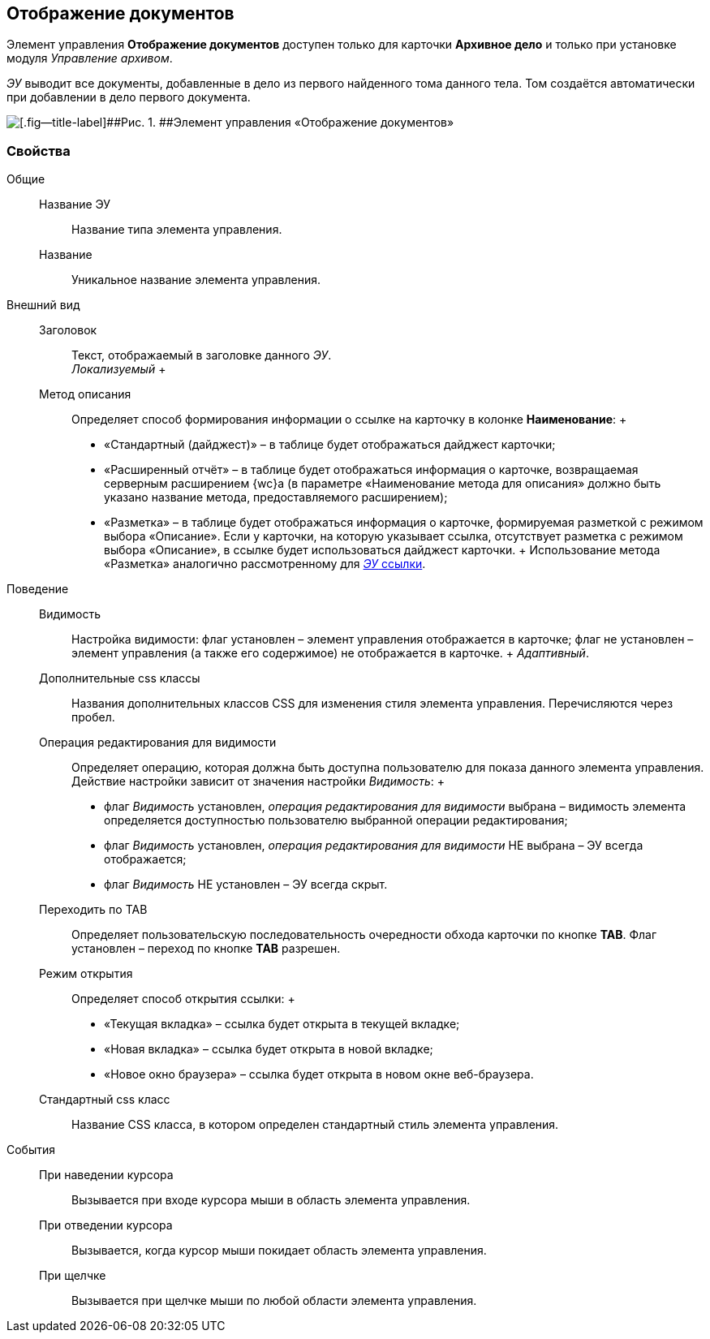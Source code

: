 
== Отображение документов

Элемент управления [.ph .uicontrol]*Отображение документов* доступен только для карточки [.keyword .wintitle]*Архивное дело* и только при установке модуля [.dfn .term]_Управление архивом_.

[.dfn .term]_ЭУ_ выводит все документы, добавленные в дело из первого найденного тома данного тела. Том создаётся автоматически при добавлении в дело первого документа.

image::documentViewControl.png[[.fig--title-label]##Рис. 1. ##Элемент управления «Отображение документов»]

=== Свойства

Общие::
  Название ЭУ;;
    Название типа элемента управления.
  Название;;
    Уникальное название элемента управления.
Внешний вид::
  Заголовок;;
    Текст, отображаемый в заголовке данного [.dfn .term]_ЭУ_.
    +
    [.dfn .term]_Локализуемый_
  +
  Метод описания;;
    Определяет способ формирования информации о ссылке на карточку в колонке [.keyword .wintitle]*Наименование*:
    +
    * «Стандартный (дайджест)» – в таблице будет отображаться дайджест карточки;
    * «Расширенный отчёт» – в таблице будет отображаться информация о карточке, возвращаемая серверным расширением {wc}а (в параметре «Наименование метода для описания» должно быть указано название метода, предоставляемого расширением);
    * «Разметка» – в таблице будет отображаться информация о карточке, формируемая разметкой с режимом выбора «Описание». Если у карточки, на которую указывает ссылка, отсутствует разметка с режимом выбора «Описание», в ссылке будет использоваться дайджест карточки.
    +
    Использование метода «Разметка» аналогично рассмотренному для xref:LinksLinkDescription.adoc#LinksLinkDescription__layout[[.dfn .term]_ЭУ_ ссылки].

Поведение::
  Видимость;;
    Настройка видимости: флаг установлен – элемент управления отображается в карточке; флаг не установлен – элемент управления (а также его содержимое) не отображается в карточке.
    +
    [.dfn .term]_Адаптивный_.
  Дополнительные css классы;;
    Названия дополнительных классов CSS для изменения стиля элемента управления. Перечисляются через пробел.
  Операция редактирования для видимости;;
    Определяет операцию, которая должна быть доступна пользователю для показа данного элемента управления. Действие настройки зависит от значения настройки [.dfn .term]_Видимость_:
    +
    * флаг [.dfn .term]_Видимость_ установлен, [.dfn .term]_операция редактирования для видимости_ выбрана – видимость элемента определяется доступностью пользователю выбранной операции редактирования;
    * флаг [.dfn .term]_Видимость_ установлен, [.dfn .term]_операция редактирования для видимости_ НЕ выбрана – ЭУ всегда отображается;
    * флаг [.dfn .term]_Видимость_ НЕ установлен – ЭУ всегда скрыт.
  Переходить по TAB;;
    Определяет пользовательскую последовательность очередности обхода карточки по кнопке [.ph .uicontrol]*TAB*. Флаг установлен – переход по кнопке [.ph .uicontrol]*TAB* разрешен.
  Режим открытия;;
    Определяет способ открытия ссылки:
    +
    * «Текущая вкладка» – ссылка будет открыта в текущей вкладке;
    * «Новая вкладка» – ссылка будет открыта в новой вкладке;
    * «Новое окно браузера» – ссылка будет открыта в новом окне веб-браузера.
  Стандартный css класс;;
    Название CSS класса, в котором определен стандартный стиль элемента управления.

События::
  При наведении курсора;;
    Вызывается при входе курсора мыши в область элемента управления.
  При отведении курсора;;
    Вызывается, когда курсор мыши покидает область элемента управления.
  При щелчке;;
    Вызывается при щелчке мыши по любой области элемента управления.

